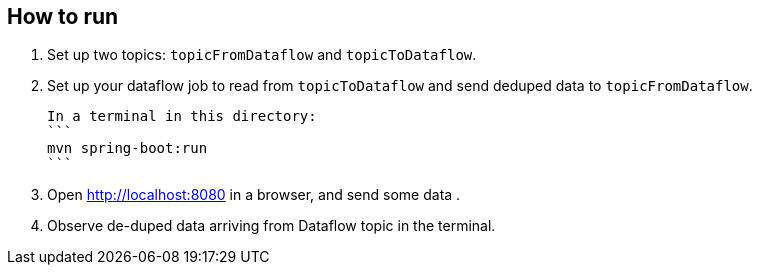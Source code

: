 ## How to run

1. Set up two topics: `topicFromDataflow` and `topicToDataflow`.
2. Set up your dataflow job to read from `topicToDataflow` and send deduped data to `topicFromDataflow`.

  In a terminal in this directory:
  ```
  mvn spring-boot:run
  ```

3. Open http://localhost:8080 in a browser, and send some data .
4. Observe de-duped data arriving from Dataflow topic in the terminal.



